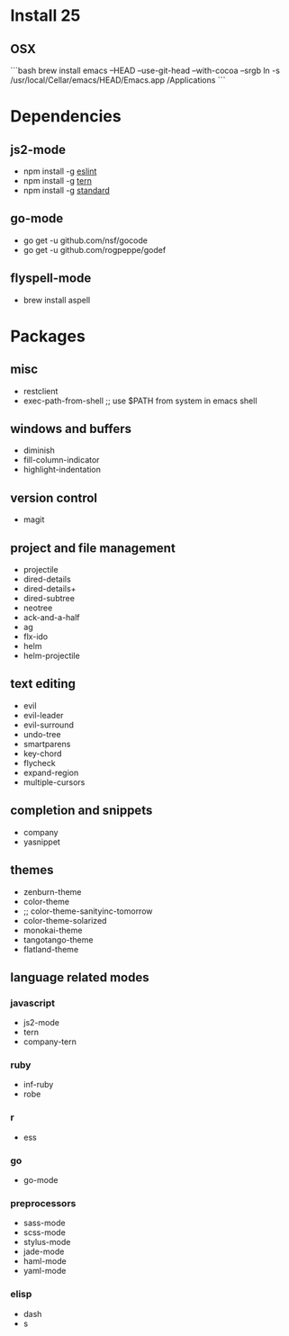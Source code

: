 * Install 25
** OSX

```bash
brew install emacs --HEAD --use-git-head --with-cocoa --srgb
ln -s /usr/local/Cellar/emacs/HEAD/Emacs.app /Applications
```

* Dependencies
** js2-mode
- npm install -g [[http://eslint.org/][eslint]]
- npm install -g [[http://ternjs.net/][tern]]
- npm install -g [[https://www.npmjs.com/package/standard][standard]]
** go-mode
- go get -u github.com/nsf/gocode
- go get -u github.com/rogpeppe/godef
** flyspell-mode
- brew install aspell
* Packages
** misc
- restclient
- exec-path-from-shell ;; use $PATH from system in emacs shell
** windows and buffers
- diminish
- fill-column-indicator
- highlight-indentation
** version control
- magit
** project and file management
- projectile
- dired-details
- dired-details+
- dired-subtree
- neotree
- ack-and-a-half
- ag
- flx-ido
- helm
- helm-projectile
** text editing
- evil
- evil-leader
- evil-surround
- undo-tree
- smartparens
- key-chord
- flycheck
- expand-region
- multiple-cursors
** completion and snippets
- company
- yasnippet
** themes
- zenburn-theme
- color-theme
- ;; color-theme-sanityinc-tomorrow
- color-theme-solarized
- monokai-theme
- tangotango-theme
- flatland-theme
** language related modes
*** javascript
- js2-mode
- tern
- company-tern
*** ruby
- inf-ruby
- robe
*** r
- ess
*** go
- go-mode
*** preprocessors
- sass-mode
- scss-mode
- stylus-mode
- jade-mode
- haml-mode
- yaml-mode
*** elisp
- dash
- s
